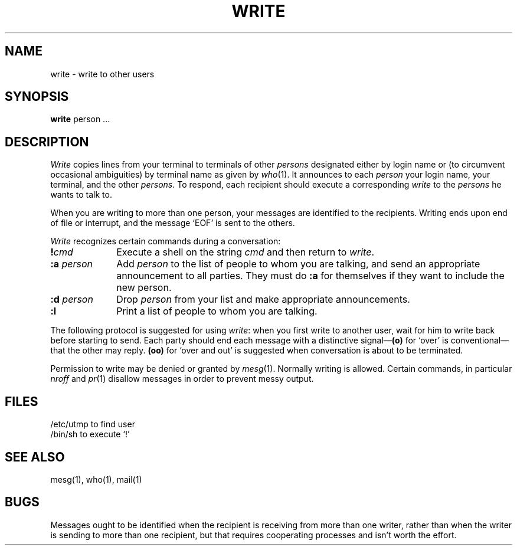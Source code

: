 .TH WRITE 1 
.SH NAME
write  \-  write to other users
.SH SYNOPSIS
.B write
person ...
.SH DESCRIPTION
.I Write
copies lines from your terminal to terminals of other 
.I persons
designated either by login name or
(to circumvent occasional ambiguities) by terminal name
as given by
.IR who (1).
It announces to each
.I  person 
your login name, your terminal,
and the other
.I persons.
To respond, each recipient should execute a corresponding
.I write
to the
.I  persons 
he wants to talk to.
.PP
When you are writing to more than one person, your
messages are identified to the recipients.
Writing ends upon end of file or interrupt,
and the message `EOF' is sent to the others.
.PP
.I Write
recognizes certain commands during a conversation:
.TP 10
.BI ! cmd
Execute a shell on the string
.I cmd
and then return to
.IR write .
.TP 10
.BI :a " person"
Add
.I person
to the list of people to whom you are talking,
and send an appropriate announcement to all parties.
They must do
.B :a
for themselves if they want to include the new person.
.TP 10
.BI :d " person"
Drop
.I person
from your list and make appropriate announcements.
.TP 10
.B :l
Print a list of people to whom you are talking.
.PP
The following protocol is suggested for using
.IR write :
when you first write to another user, wait for him to
write back before starting to send.
Each party should end each message with a distinctive
signal\(em\fB(o)\fR
for `over' is conventional\(emthat the other may reply.
.B (oo)
for `over and out' is suggested when conversation
is about to be terminated.
.PP
Permission to write may be denied or granted by 
.IR mesg (1).
Normally writing is allowed.
Certain commands, in particular
.I nroff
and
.IR  pr (1)
disallow
messages in order to prevent messy output.
.SH FILES
/etc/utmp	to find user
.br
/bin/sh		to execute `!'
.SH "SEE ALSO"
mesg(1), who(1), mail(1)
.SH BUGS
Messages ought to be identified when the recipient is receiving from
more than one writer, rather than when the writer is sending
to more than one recipient,
but that requires cooperating processes and isn't
worth the effort.
